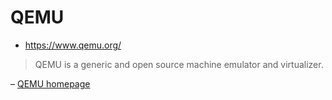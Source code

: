 * QEMU
:PROPERTIES:
:ID: 9f374d07-e188-4b40-8109-9253e6c88a6a
:END:
- https://www.qemu.org/

#+begin_quote
QEMU is a generic and open source machine emulator and virtualizer.
#+end_quote
#+begin_center
-- [[https://www.qemu.org/][QEMU homepage]]
#+end_center
